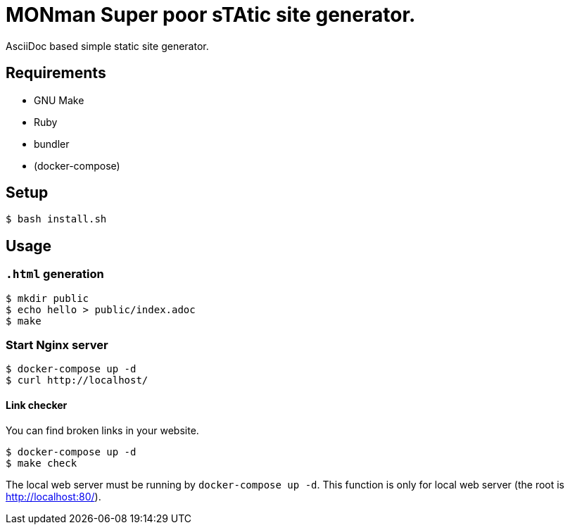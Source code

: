 = MONman Super poor sTAtic site generator.

AsciiDoc based simple static site generator.

== Requirements

* GNU Make
* Ruby
* bundler
* (docker-compose)

== Setup

[source, bash]
----
$ bash install.sh
----

== Usage

=== `.html` generation

[source, bash]
----
$ mkdir public
$ echo hello > public/index.adoc
$ make
----

=== Start Nginx server

[source, bash]
----
$ docker-compose up -d
$ curl http://localhost/
----

==== Link checker

You can find broken links in your website.

----
$ docker-compose up -d
$ make check
----

The local web server must be running by `docker-compose up -d`.
This function is only for local web server (the root is http://localhost:80/).
